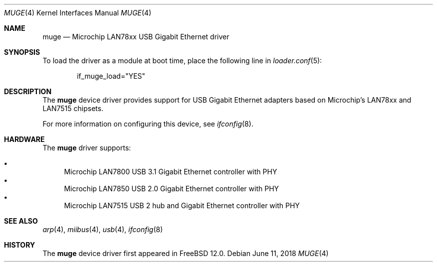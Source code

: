 .\" Copyright (c) 2018 The FreeBSD Foundation.
.\"
.\" Redistribution and use in source and binary forms, with or without
.\" modification, are permitted provided that the following conditions
.\" are met:
.\" 1. Redistributions of source code must retain the above copyright
.\"    notice, this list of conditions and the following disclaimer.
.\" 2. Redistributions in binary form must reproduce the above copyright
.\"    notice, this list of conditions and the following disclaimer in the
.\"    documentation and/or other materials provided with the distribution.
.\"
.\" THIS SOFTWARE IS PROVIDED BY THE AUTHOR AND CONTRIBUTORS ``AS IS'' AND
.\" ANY EXPRESS OR IMPLIED WARRANTIES, INCLUDING, BUT NOT LIMITED TO, THE
.\" IMPLIED WARRANTIES OF MERCHANTABILITY AND FITNESS FOR A PARTICULAR PURPOSE
.\" ARE DISCLAIMED.  IN NO EVENT SHALL THE AUTHOR OR CONTRIBUTORS BE LIABLE
.\" FOR ANY DIRECT, INDIRECT, INCIDENTAL, SPECIAL, EXEMPLARY, OR CONSEQUENTIAL
.\" DAMAGES (INCLUDING, BUT NOT LIMITED TO, PROCUREMENT OF SUBSTITUTE GOODS
.\" OR SERVICES; LOSS OF USE, DATA, OR PROFITS; OR BUSINESS INTERRUPTION)
.\" HOWEVER CAUSED AND ON ANY THEORY OF LIABILITY, WHETHER IN CONTRACT, STRICT
.\" LIABILITY, OR TORT (INCLUDING NEGLIGENCE OR OTHERWISE) ARISING IN ANY WAY
.\" OUT OF THE USE OF THIS SOFTWARE, EVEN IF ADVISED OF THE POSSIBILITY OF
.\" SUCH DAMAGE.
.\"
.\" $FreeBSD$
.\"
.Dd June 11, 2018
.Dt MUGE 4
.Os
.Sh NAME
.Nm muge
.Nd "Microchip LAN78xx USB Gigabit Ethernet driver"
.Sh SYNOPSIS
To load the driver as a module at boot time, place the following line in
.Xr loader.conf 5 :
.Bd -literal -offset indent
if_muge_load="YES"
.Ed
.Pp
.\" Alternatively, to compile this driver into the kernel, place the
.\" following lines in your kernel configuration file:
.Ed
.Sh DESCRIPTION
The
.Nm
device driver provides support for USB Gigabit Ethernet adapters based on
Microchip's LAN78xx and LAN7515 chipsets.
.Pp
For more information on configuring this device, see
.Xr ifconfig 8 .
.Sh HARDWARE
The
.Nm
driver supports:
.Pp
.Bl -bullet -compact
.It
Microchip LAN7800 USB 3.1 Gigabit Ethernet controller with PHY
.It
Microchip LAN7850 USB 2.0 Gigabit Ethernet controller with PHY
.It
Microchip LAN7515 USB 2 hub and Gigabit Ethernet controller with PHY
.El
.Sh SEE ALSO
.Xr arp 4 ,
.Xr miibus 4 ,
.Xr usb 4 ,
.Xr ifconfig 8
.Sh HISTORY
The
.Nm
device driver first appeared in
.Fx 12.0 .
